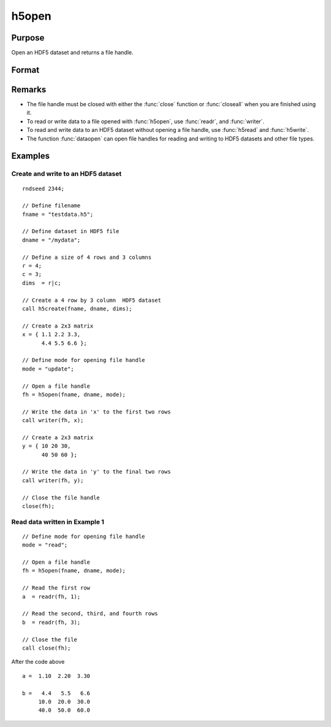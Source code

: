 
h5open
==============================================

Purpose
----------------
Open an HDF5 dataset and returns a file handle.

Format
----------------
.. function:: fh = h5open(fname, dname, mode)

    :param fname: a name of HDF5 file to open.
    :type fname: string

    :param dname: a name of a dataset (or group) in HDF5 file. e.g. :code:`"/mydata"`.
    :type dname: string

    :param mode: the mode with which to open the file. Valid options include:

        - :code:`"open"`: open file for read, positioned at the first row.
        - :code:`"update"`: open file for write, positioned at the first row.
        - :code:`"append"`: open file for write, positioned at the end of the file.a

    :type mode: string

    :return fh: file handle for use with :func:`readr`, or :func:`writer`.

    :type fh: scalar

Remarks
-------

-  The file handle must be closed with either the :func:`close` function or
   :func:`closeall` when you are finished using it.
-  To read or write data to a file opened with :func:`h5open`, use :func:`readr`, and
   :func:`writer`.
-  To read and write data to an HDF5 dataset without opening a file
   handle, use :func:`h5read` and :func:`h5write`.
-  The function :func:`dataopen` can open file handles for reading and writing
   to HDF5 datasets and other file types.


Examples
----------------

Create and write to an HDF5 dataset
+++++++++++++++++++++++++++++++++++

::

    rndseed 2344;

    // Define filename
    fname = "testdata.h5";

    // Define dataset in HDF5 file
    dname = "/mydata";

    // Define a size of 4 rows and 3 columns
    r = 4;
    c = 3;
    dims  = r|c;

    // Create a 4 row by 3 column  HDF5 dataset
    call h5create(fname, dname, dims);

    // Create a 2x3 matrix
    x = { 1.1 2.2 3.3,
          4.4 5.5 6.6 };

    // Define mode for opening file handle
    mode = "update";

    // Open a file handle
    fh = h5open(fname, dname, mode);

    // Write the data in 'x' to the first two rows
    call writer(fh, x);

    // Create a 2x3 matrix
    y = { 10 20 30,
          40 50 60 };

    // Write the data in 'y' to the final two rows
    call writer(fh, y);

    // Close the file handle
    close(fh);

Read data written in Example 1
++++++++++++++++++++++++++++++

::

    // Define mode for opening file handle
    mode = "read";

    // Open a file handle
    fh = h5open(fname, dname, mode);

    // Read the first row
    a  = readr(fh, 1);

    // Read the second, third, and fourth rows
    b  = readr(fh, 3);

    // Close the file
    call close(fh);

After the code above

::

    a =  1.10  2.20  3.30

    b =   4.4   5.5   6.6
         10.0  20.0  30.0
         40.0  50.0  60.0

.. seealso:: Functions :func:`h5create`, :func:`h5read`, :func:`h5write`, `open`, :func:`dataopen`, :func:`readr`, :func:`seekr`
